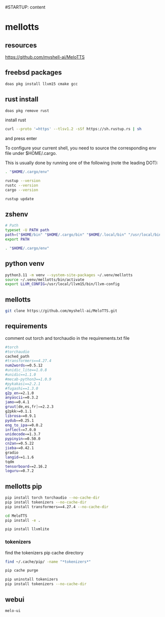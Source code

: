 #STARTUP: content
* mellotts
** resources

[[https://github.com/myshell-ai/MeloTTS]]

** freebsd packages

#+begin_src sh
doas pkg install llvm15 cmake gcc
#+end_src

** rust install

#+begin_src sh
doas pkg remove rust
#+end_src

install rust

#+begin_src sh
curl --proto '=https' --tlsv1.2 -sSf https://sh.rustup.rs | sh
#+end_src

and press enter

To configure your current shell, you need to source
the corresponding env file under $HOME/.cargo.

This is usually done by running one of the following (note the leading DOT):

# For sh/bash/zsh/ash/dash/pdksh

#+begin_src sh
. "$HOME/.cargo/env"
#+end_src

#+begin_src sh
rustup --version
rustc --version
cargo --version
#+end_src

#+begin_src sh
rustup update
#+end_src

** zshenv

#+begin_src sh
# Path
typeset -U PATH path
path=("$HOME/bin" "$HOME/.cargo/bin" "$HOME/.local/bin" "/usr/local/bin" "$path[@]")
export PATH

. "$HOME/.cargo/env"
#+end_src

** python venv

#+begin_src sh
python3.11 -m venv --system-site-packages ~/.venv/mellotts
source ~/.venv/mellotts/bin/activate
export LLVM_CONFIG=/usr/local/llvm15/bin/llvm-config
#+end_src

** mellotts

#+begin_src sh
git clone https://github.com/myshell-ai/MeloTTS.git
#+end_src

** requirements

comment out torch and torchaudio in the requirements.txt file

#+begin_src sh
#torch
#torchaudio
cached_path
#transformers==4.27.4
num2words==0.5.12
#unidic_lite==1.0.8
#unidic==1.1.0
#mecab-python3==1.0.9
#pykakasi==2.2.1
#fugashi==1.3.0
g2p_en==2.1.0
anyascii==0.3.2
jamo==0.4.1
gruut[de,es,fr]==2.2.3
g2pkk>=0.1.1
librosa==0.9.1
pydub==0.25.1
eng_to_ipa==0.0.2
inflect==7.0.0
unidecode==1.3.7
pypinyin==0.50.0
cn2an==0.5.22
jieba==0.42.1
gradio
langid==1.1.6
tqdm
tensorboard==2.16.2
loguru==0.7.2
#+end_src

** mellotts pip

#+begin_src sh
pip install torch torchaudio --no-cache-dir
pip install tokenizers --no-cache-dir
pip install transformers==4.27.4 --no-cache-dir
#+end_src

#+begin_src sh
cd MeloTTS
pip install -e .
#+end_src

#+begin_src sh
pip install llvmlite
#+end_src

*** tokenizers 

find the tokenizers pip cache directory

#+begin_src sh
find ~/.cache/pip/ -name "*tokenizers*"
#+end_src

#+begin_src sh
pip cache purge
#+end_src


#+begin_src sh
pip uninstall tokenizers
pip install tokenizers --no-cache-dir
#+end_src

** webui

#+begin_src sh
melo-ui
#+end_src
